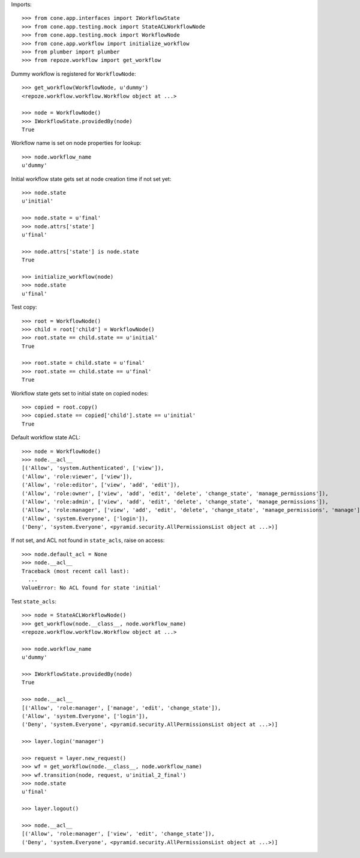 Imports::

    >>> from cone.app.interfaces import IWorkflowState
    >>> from cone.app.testing.mock import StateACLWorkflowNode
    >>> from cone.app.testing.mock import WorkflowNode
    >>> from cone.app.workflow import initialize_workflow
    >>> from plumber import plumber
    >>> from repoze.workflow import get_workflow

Dummy workflow is registered for ``WorkflowNode``::

    >>> get_workflow(WorkflowNode, u'dummy')
    <repoze.workflow.workflow.Workflow object at ...>

    >>> node = WorkflowNode()
    >>> IWorkflowState.providedBy(node)
    True

Workflow name is set on node properties for lookup::

    >>> node.workflow_name
    u'dummy'

Initial workflow state gets set at node creation time if not set yet::

    >>> node.state
    u'initial'

    >>> node.state = u'final'
    >>> node.attrs['state']
    u'final'

    >>> node.attrs['state'] is node.state
    True

    >>> initialize_workflow(node)
    >>> node.state
    u'final'

Test copy::

    >>> root = WorkflowNode()
    >>> child = root['child'] = WorkflowNode()
    >>> root.state == child.state == u'initial'
    True

    >>> root.state = child.state = u'final'
    >>> root.state == child.state == u'final'
    True

Workflow state gets set to initial state on copied nodes::

    >>> copied = root.copy()
    >>> copied.state == copied['child'].state == u'initial'
    True

Default workflow state ACL::

    >>> node = WorkflowNode()
    >>> node.__acl__
    [('Allow', 'system.Authenticated', ['view']), 
    ('Allow', 'role:viewer', ['view']), 
    ('Allow', 'role:editor', ['view', 'add', 'edit']), 
    ('Allow', 'role:owner', ['view', 'add', 'edit', 'delete', 'change_state', 'manage_permissions']), 
    ('Allow', 'role:admin', ['view', 'add', 'edit', 'delete', 'change_state', 'manage_permissions']), 
    ('Allow', 'role:manager', ['view', 'add', 'edit', 'delete', 'change_state', 'manage_permissions', 'manage']), 
    ('Allow', 'system.Everyone', ['login']), 
    ('Deny', 'system.Everyone', <pyramid.security.AllPermissionsList object at ...>)]

If not set, and ACL not found in ``state_acls``, raise on access::

    >>> node.default_acl = None
    >>> node.__acl__
    Traceback (most recent call last):
      ...
    ValueError: No ACL found for state 'initial'

Test ``state_acls``::

    >>> node = StateACLWorkflowNode()
    >>> get_workflow(node.__class__, node.workflow_name)
    <repoze.workflow.workflow.Workflow object at ...>

    >>> node.workflow_name
    u'dummy'

    >>> IWorkflowState.providedBy(node)
    True

    >>> node.__acl__
    [('Allow', 'role:manager', ['manage', 'edit', 'change_state']), 
    ('Allow', 'system.Everyone', ['login']), 
    ('Deny', 'system.Everyone', <pyramid.security.AllPermissionsList object at ...>)]

    >>> layer.login('manager')

    >>> request = layer.new_request()
    >>> wf = get_workflow(node.__class__, node.workflow_name)
    >>> wf.transition(node, request, u'initial_2_final')
    >>> node.state
    u'final'

    >>> layer.logout()

    >>> node.__acl__
    [('Allow', 'role:manager', ['view', 'edit', 'change_state']), 
    ('Deny', 'system.Everyone', <pyramid.security.AllPermissionsList object at ...>)]

